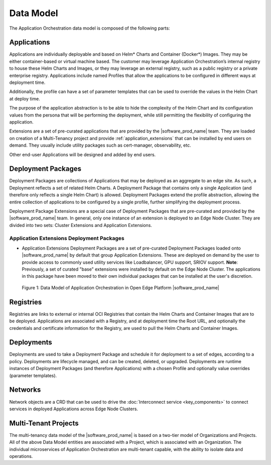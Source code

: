 Data Model
==========

The Application Orchestration data model is composed of the following parts:

Applications
------------

Applications are individually deployable and based on Helm\* Charts and Container
(Docker\*) Images. They may be either container-based or virtual machine based.
The customer may leverage Application Orchestration’s internal registry to
house these Helm Charts and Images, or they may leverage an external registry,
such as a public registry or a private enterprise registry. Applications
include named Profiles that allow the applications to be configured in
different ways at deployment time.

Additionally, the profile can have a set of parameter templates that can be
used to override the values in the Helm Chart at deploy time.

The purpose of the application abstraction is to be able to hide the complexity
of the Helm Chart and its configuration values from the persona that will be
performing the deployment, while still permitting the flexibility of
configuring the application.

Extensions are a set of pre-curated applications that are provided by the
|software_prod_name| team. They are loaded on creation of a Multi-Tenancy
project and provide :ref:`application_extensions` that can be installed by end users on demand.
They usually include utility packages such as cert-manager, observability, etc.

Other end-user Applications will be designed and added by end users.

Deployment Packages
-------------------

Deployment Packages are collections of Applications that may be deployed as an
aggregate to an edge site. As such, a Deployment reflects a set of related Helm
Charts. A Deployment Package that contains only a single Application (and
therefore only reflects a single Helm Chart) is allowed. Deployment Packages
extend the profile abstraction, allowing the entire collection of applications
to be configured by a single profile, further simplifying the deployment
process.

Deployment Package Extensions are a special case of Deployment Packages that
are pre-curated and provided by the |software_prod_name| team. In general, only
one instance of an extension is deployed to an Edge Node Cluster. They are
divided into two sets: Cluster Extensions and Application Extensions.

.. _application_extensions:

Application Extensions Deployment Packages
""""""""""""""""""""""""""""""""""""""""""
- Application Extensions Deployment Packages are a set of pre-curated
  Deployment Packages loaded onto |software_prod_name| by default that group
  Application Extensions. These are deployed on demand by the user to provide
  access to commonly used utility services like Loadbalancer, GPU support,
  SRIOV support. **Note**: Previously, a set of curated "base" extensions were installed
  by default on the Edge Node Cluster. The applications in this package have been
  moved to their own individual packages that can be installed at the user's discretion.

.. figure:: images/app-orch-data-model.png
   :alt: Data Model of Application Orchestration in Open Edge Platform


   Figure 1: Data Model of Application Orchestration in Open Edge Platform |software_prod_name|

Registries
----------

Registries are links to external or internal OCI Registries that contain the
Helm Charts and Container Images that are to be deployed. Applications are
associated with a Registry, and at deployment time the Root URL, and optionally
the credentials and certificate information for the Registry, are used to pull
the Helm Charts and Container Images.

Deployments
-----------

Deployments are used to take a Deployment Package and schedule it for
deployment to a set of edges, according to a policy. Deployments are lifecycle
managed, and can be created, deleted, or upgraded. Deployments are runtime
instances of Deployment Packages (and therefore Applications) with a chosen
Profile and optionally value overrides (parameter templates).

Networks
--------

Network objects are a CRD that can be used to drive the
:doc:`Interconnect service <key_components>` to connect
services in deployed Applications across Edge Node Clusters.

Multi-Tenant Projects
---------------------

The multi-tenancy data model of the |software_prod_name| is based on a two-tier
model of Organizations and Projects. All of the above Data Model entities are
associated with a Project, which is associated with an Organization. The
individual microservices of Application Orchestration are multi-tenant capable,
with the ability to isolate data and operations.

